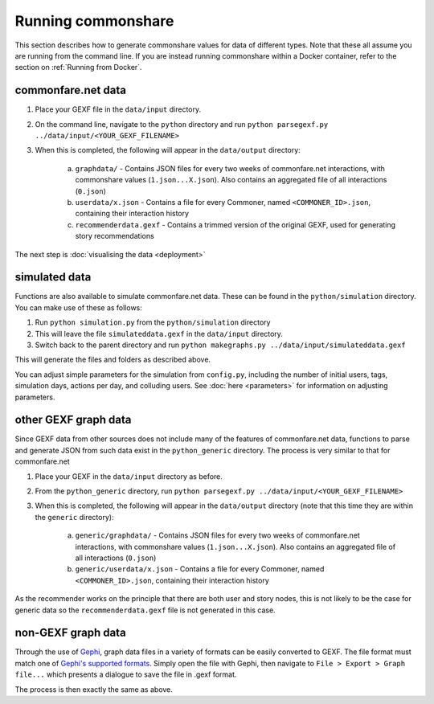 ===================
Running commonshare
===================
This section describes how to generate commonshare values for data of different types. Note that these all assume you are running from the command line.
If you are instead running commonshare within a Docker container, refer to the section on :ref:`Running from Docker`.

commonfare.net data
=================================

1. Place your GEXF file in the ``data/input`` directory.
2. On the command line, navigate to the ``python`` directory and run ``python parsegexf.py ../data/input/<YOUR_GEXF_FILENAME>``
3. When this is completed, the following will appear in the ``data/output`` directory:

    a. ``graphdata/`` - Contains JSON files for every two weeks of commonfare.net interactions, with commonshare values (``1.json...X.json``). Also contains an aggregated file of all interactions (``0.json``)
    b. ``userdata/x.json`` - Contains a file for every Commoner, named ``<COMMONER_ID>.json``, containing their interaction history
    c. ``recommenderdata.gexf`` - Contains a trimmed version of the original GEXF, used for generating story recommendations

The next step is :doc:`visualising the data <deployment>`

simulated data
============================

Functions are also available to simulate commonfare.net data. These can be found in the ``python/simulation`` directory. You can make use of these as follows:
 
1. Run ``python simulation.py`` from the ``python/simulation`` directory
2. This will leave the file ``simulateddata.gexf`` in the ``data/input`` directory.
3. Switch back to the parent directory and run ``python makegraphs.py ../data/input/simulateddata.gexf``

This will generate the files and folders as described above. 

You can adjust simple parameters for the simulation from ``config.py``, including the number of initial users, tags, simulation days, actions per day, and colluding users. See :doc:`here <parameters>` for information on adjusting parameters. 

other GEXF graph data
===============================
Since GEXF data from other sources does not include many of the features of commonfare.net data, functions to parse and generate
JSON from such data exist in the ``python_generic`` directory. The process is very similar to that for commonfare.net

1. Place your GEXF in the ``data/input`` directory as before.

2. From the ``python_generic`` directory, run ``python parsegexf.py ../data/input/<YOUR_GEXF_FILENAME>`` 

3. When this is completed, the following will appear in the ``data/output`` directory (note that this time they are within the ``generic`` directory):

    a. ``generic/graphdata/`` - Contains JSON files for every two weeks of commonfare.net interactions, with commonshare values (``1.json...X.json``). Also contains an aggregated file of all interactions (``0.json``)
    b. ``generic/userdata/x.json`` - Contains a file for every Commoner, named ``<COMMONER_ID>.json``, containing their interaction history

As the recommender works on the principle that there are both user and story nodes, this is not likely to be the case for generic data
so the ``recommenderdata.gexf`` file is not generated in this case. 

non-GEXF graph data
==================================
Through the use of `Gephi <https://gephi.org/>`_, graph data files in a variety of formats can be easily converted to GEXF. 
The file format must match one of `Gephi's supported formats <https://gephi.org/users/supported-graph-formats/>`_.
Simply open the file with Gephi, then navigate to ``File > Export > Graph file...`` which presents a dialogue to save the file in .gexf format. 

.. image:: geph.png
    :scale: 50 % 
    
The process is then exactly the same as above. 